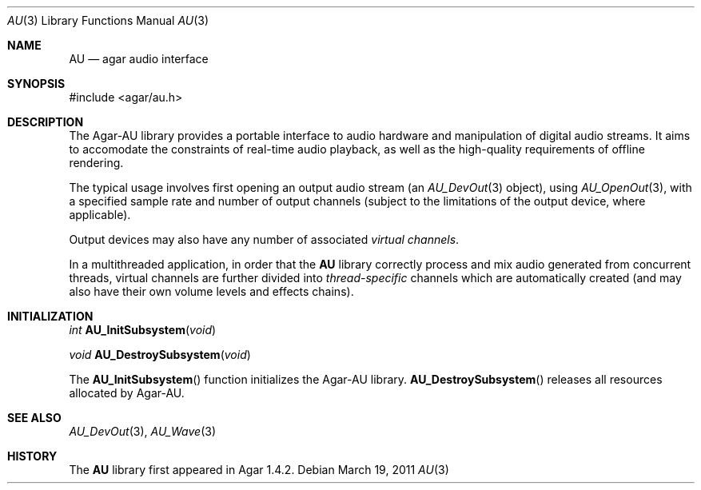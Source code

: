 .\"
.\" Copyright (c) 2011-2014 Hypertriton, Inc. <http://hypertriton.com/>
.\" All rights reserved.
.\"
.\" Redistribution and use in source and binary forms, with or without
.\" modification, are permitted provided that the following conditions
.\" are met:
.\" 1. Redistributions of source code must retain the above copyright
.\"    notice, this list of conditions and the following disclaimer.
.\" 2. Redistributions in binary form must reproduce the above copyright
.\"    notice, this list of conditions and the following disclaimer in the
.\"    documentation and/or other materials provided with the distribution.
.\" 
.\" THIS SOFTWARE IS PROVIDED BY THE AUTHOR ``AS IS'' AND ANY EXPRESS OR
.\" IMPLIED WARRANTIES, INCLUDING, BUT NOT LIMITED TO, THE IMPLIED
.\" WARRANTIES OF MERCHANTABILITY AND FITNESS FOR A PARTICULAR PURPOSE
.\" ARE DISCLAIMED. IN NO EVENT SHALL THE AUTHOR BE LIABLE FOR ANY DIRECT,
.\" INDIRECT, INCIDENTAL, SPECIAL, EXEMPLARY, OR CONSEQUENTIAL DAMAGES
.\" (INCLUDING BUT NOT LIMITED TO, PROCUREMENT OF SUBSTITUTE GOODS OR
.\" SERVICES; LOSS OF USE, DATA, OR PROFITS; OR BUSINESS INTERRUPTION)
.\" HOWEVER CAUSED AND ON ANY THEORY OF LIABILITY, WHETHER IN CONTRACT,
.\" STRICT LIABILITY, OR TORT (INCLUDING NEGLIGENCE OR OTHERWISE) ARISING
.\" IN ANY WAY OUT OF THE USE OF THIS SOFTWARE EVEN IF ADVISED OF THE
.\" POSSIBILITY OF SUCH DAMAGE.
.\"
.Dd March 19, 2011
.Dt AU 3
.Os
.ds vT Agar-AU API Reference
.ds oS Agar-AU 1.0
.Sh NAME
.Nm AU
.Nd agar audio interface
.Sh SYNOPSIS
.Bd -literal
#include <agar/au.h>
.Ed
.Sh DESCRIPTION
The Agar-AU library provides a portable interface to audio hardware
and manipulation of digital audio streams.
It aims to accomodate the constraints of real-time audio playback,
as well as the high-quality requirements of offline rendering.
.Pp
The typical usage involves first opening an output audio stream (an
.Xr AU_DevOut 3
object), using
.Xr AU_OpenOut 3 ,
with a specified sample rate and number of output channels (subject to
the limitations of the output device, where applicable).
.Pp
Output devices may also have any number of associated
.Em virtual channels .
.\" each with separate volume levels and effects chains.
.\" Virtual channels may be added or removed at runtime.
.\" Mixing can be performed in different ways, at different quality
.\" levels according to the mixing policy of the output device.
.\" Default mixing policy establishes a one-to-one correspondence between
.\" the virtual channels and the output channels.
.\" If number of virtual vs. output channels differs, the policy can specify
.\" one-to-many or many-to-one correspondences.
.Pp
In a multithreaded application, in order that the
.Nm
library correctly process and mix audio generated from concurrent threads,
virtual channels are further divided into
.Em thread-specific
channels which are automatically created (and may also have their own volume
levels and effects chains).
.Sh INITIALIZATION
.nr nS 1
.Ft "int"
.Fn AU_InitSubsystem "void"
.Pp
.Ft "void"
.Fn AU_DestroySubsystem "void"
.Pp
.nr nS 0
The
.Fn AU_InitSubsystem
function initializes the Agar-AU library.
.Fn AU_DestroySubsystem
releases all resources allocated by Agar-AU.
.Sh SEE ALSO
.Xr AU_DevOut 3 ,
.Xr AU_Wave 3
.Sh HISTORY
The
.Nm
library first appeared in Agar 1.4.2.
